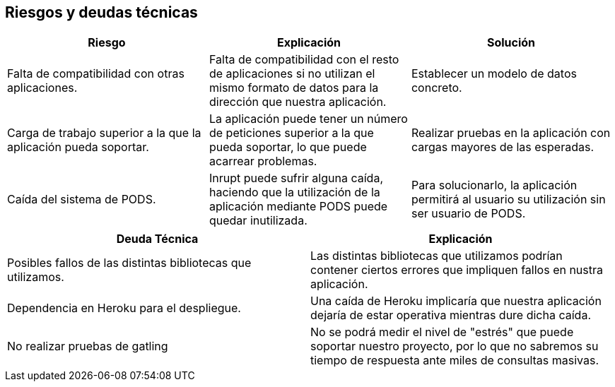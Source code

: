 [[section-technical-risks]]
== Riesgos y deudas técnicas

|===
|Riesgo |Explicación |Solución

| Falta de compatibilidad con otras aplicaciones.
| Falta de compatibilidad con el resto de aplicaciones si no utilizan el mismo formato de datos para la dirección que nuestra aplicación.
| Establecer un modelo de datos concreto.

| Carga de trabajo superior a la que la aplicación pueda soportar.
| La aplicación puede tener un número de peticiones superior a la que pueda soportar, lo que puede acarrear problemas.
| Realizar pruebas en la aplicación con cargas mayores de las esperadas.

| Caída del sistema de PODS.
| Inrupt puede sufrir alguna caída, haciendo que la utilización de la aplicación mediante PODS puede quedar inutilizada.
| Para solucionarlo, la aplicación permitirá al usuario su utilización sin ser usuario de PODS.

|===

|===
|Deuda Técnica | Explicación

| Posibles fallos de las distintas bibliotecas que utilizamos.
| Las distintas bibliotecas que utilizamos podrían contener ciertos errores que impliquen fallos en nustra aplicación.

| Dependencia en Heroku para el despliegue.
| Una caída de Heroku implicaría que nuestra aplicación dejaría de estar operativa mientras dure dicha caída.


| No realizar pruebas de gatling
| No se podrá medir el nivel de "estrés" que puede soportar nuestro proyecto, por lo que no sabremos su tiempo de respuesta ante miles de consultas masivas.
|===